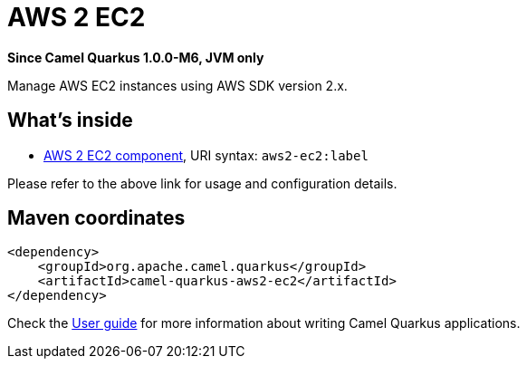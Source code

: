 // Do not edit directly!
// This file was generated by camel-quarkus-package-maven-plugin:update-extension-doc-page

[[aws2-ec2]]
= AWS 2 EC2

*Since Camel Quarkus 1.0.0-M6, JVM only*

Manage AWS EC2 instances using AWS SDK version 2.x.

== What's inside

* https://camel.apache.org/components/latest/aws2-ec2-component.html[AWS 2 EC2 component], URI syntax: `aws2-ec2:label`

Please refer to the above link for usage and configuration details.

== Maven coordinates

[source,xml]
----
<dependency>
    <groupId>org.apache.camel.quarkus</groupId>
    <artifactId>camel-quarkus-aws2-ec2</artifactId>
</dependency>
----

Check the xref:user-guide/index.adoc[User guide] for more information about writing Camel Quarkus applications.

